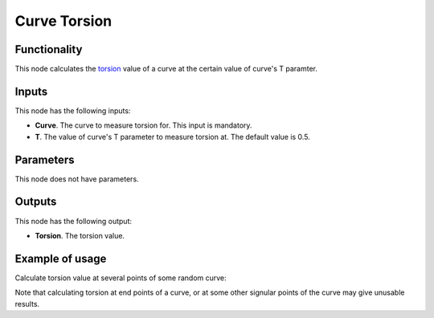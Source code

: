 Curve Torsion
=============

Functionality
-------------

This node calculates the torsion_ value of a curve at the certain value of curve's T paramter.

.. _torsion: https://en.wikipedia.org/wiki/Torsion_of_a_curve

Inputs
------

This node has the following inputs:

* **Curve**. The curve to measure torsion for. This input is mandatory.
* **T**. The value of curve's T parameter to measure torsion at. The default value is 0.5.

Parameters
----------

This node does not have parameters.

Outputs
-------

This node has the following output:

* **Torsion**. The torsion value.

Example of usage
----------------

Calculate torsion value at several points of some random curve:

.. image:: https://user-images.githubusercontent.com/284644/78502538-12e67f80-777b-11ea-8ba6-d4d1d6360ce2.png

Note that calculating torsion at end points of a curve, or at some other
signular points of the curve may give unusable results.


